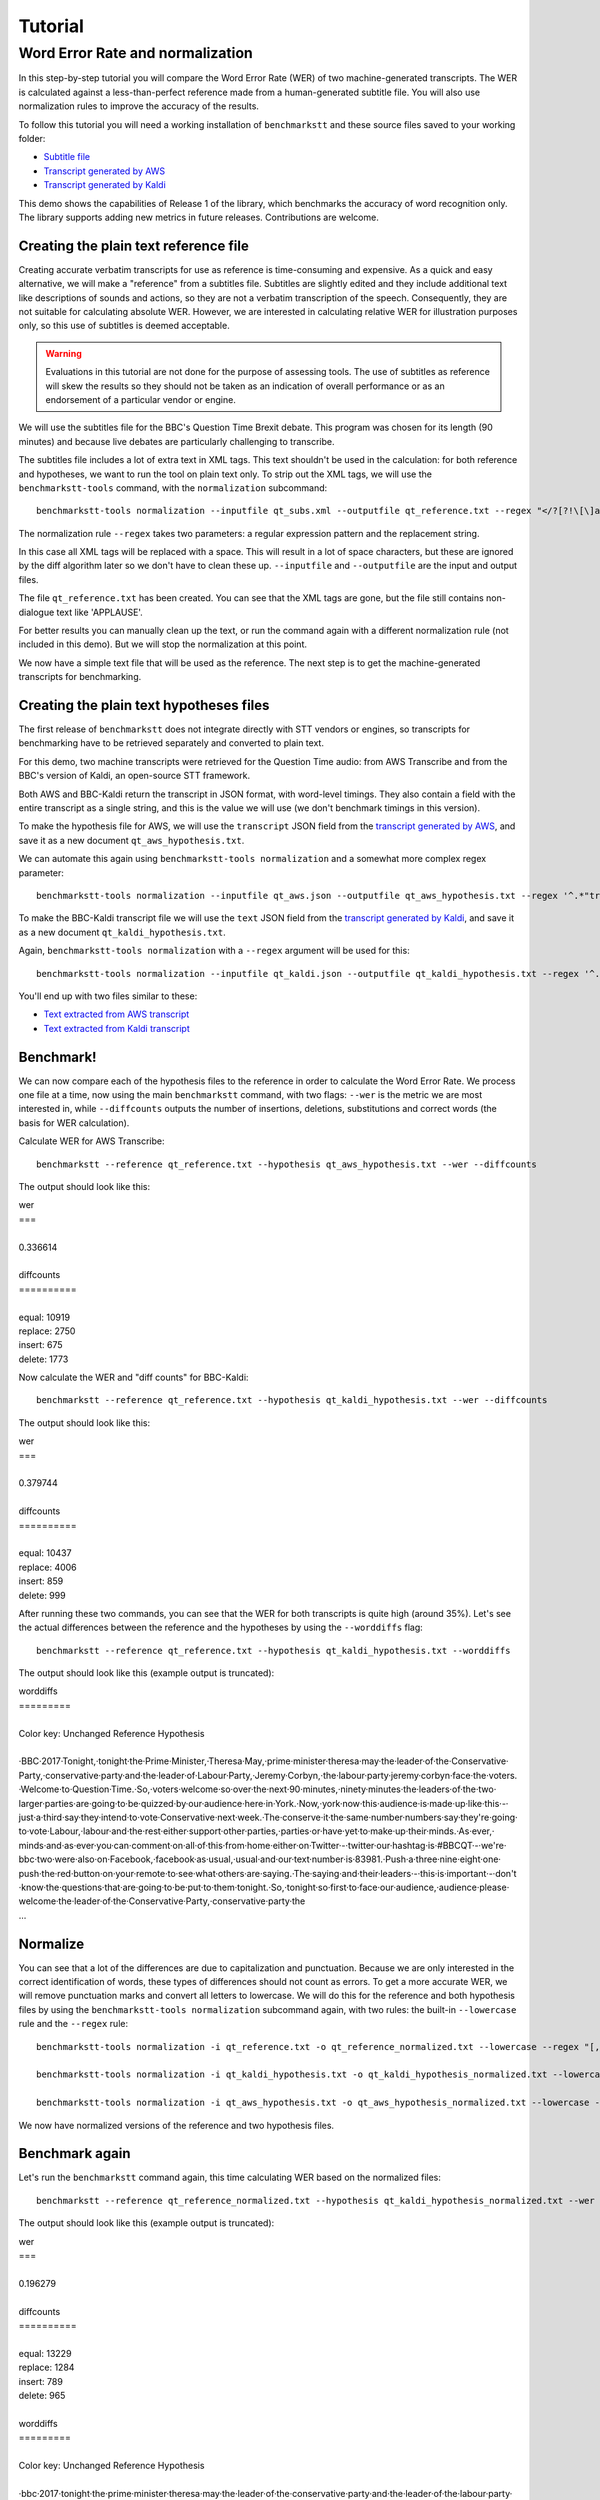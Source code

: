 .. role:: diffinsert
.. role:: diffdelete
.. highlight:: none

========
Tutorial
========

Word Error Rate and normalization
=================================

In this step-by-step tutorial you will compare the Word Error Rate (WER) of two machine-generated transcripts. The WER is calculated against a less-than-perfect reference made from a human-generated subtitle file. You will also use normalization rules to improve the accuracy of the results.

To follow this tutorial you will need a working installation of ``benchmarkstt`` and these source files saved to your working folder:

* `Subtitle file <_static/demos/qt_subs.xml>`_
* `Transcript generated by AWS <_static/demos/qt_aws.json>`_ 
* `Transcript generated by Kaldi <_static/demos/qt_kaldi.json>`_ 

This demo shows the capabilities of Release 1 of the library, which benchmarks the accuracy of word recognition only.
The library supports adding new metrics in future releases. Contributions are welcome.

Creating the plain text reference file
--------------------------------------

Creating accurate verbatim transcripts for use as reference is time-consuming and expensive. As a quick and easy alternative, we will make a "reference" from a subtitles file. Subtitles are slightly edited and they include additional text like descriptions of sounds and actions, so they are not a verbatim transcription of the speech. Consequently, they are not suitable for calculating absolute WER. However, we are interested in calculating relative WER for illustration purposes only, so this use of subtitles is deemed acceptable.

.. warning::

   Evaluations in this tutorial are not done for the purpose of assessing tools. The use of
   subtitles as reference will skew the results so they should not be taken as an indication
   of overall performance or as an endorsement of a particular vendor or engine.

We will use the subtitles file for the BBC's Question Time Brexit debate. This program was chosen for its length (90 minutes) and because live debates are particularly challenging to transcribe.

The subtitles file includes a lot of extra text in XML tags. This text shouldn't be used in the calculation: for both reference and hypotheses, we want to run the tool on plain text only. To strip out the XML tags, we will use the
``benchmarkstt-tools`` command, with the ``normalization`` subcommand::

   benchmarkstt-tools normalization --inputfile qt_subs.xml --outputfile qt_reference.txt --regex "</?[?!\[\]a-zA-Z][^>]*>" " "

The normalization rule ``--regex`` takes two parameters: a regular expression pattern and the replacement string.

In this case all XML tags will be replaced with a space. This will result in a lot of space characters, but these are ignored by the diff algorithm later so we don't have to clean these up. ``--inputfile`` and ``--outputfile`` are the input and output files.

The file ``qt_reference.txt`` has been created. You can see that the XML tags are gone, but the file still contains non-dialogue text like 'APPLAUSE'.

For better results you can manually clean up the text, or run the command again with a different normalization rule (not included in this demo). But we will stop the normalization at this point.

We now have a simple text file that will be used as the reference. The next step is to get the machine-generated transcripts for benchmarking.


Creating the plain text hypotheses files
----------------------------------------

The first release of ``benchmarkstt`` does not integrate directly with STT vendors or engines, so transcripts for benchmarking have to be retrieved separately and converted to plain text.

For this demo, two machine transcripts were retrieved for the Question Time audio: from AWS Transcribe and from the BBC's version of Kaldi, an open-source STT framework.

Both AWS and BBC-Kaldi return the transcript in JSON format, with word-level timings. They also contain a field with the entire transcript as a single string, and this is the value we will use (we don't benchmark timings in this version).

To make the hypothesis file for AWS, we will use the ``transcript`` JSON field from the `transcript generated by AWS <_static/demos/qt_aws.json>`_, and save it as a new document ``qt_aws_hypothesis.txt``.

We can automate this again using ``benchmarkstt-tools normalization`` and a somewhat more complex regex parameter::

   benchmarkstt-tools normalization --inputfile qt_aws.json --outputfile qt_aws_hypothesis.txt --regex '^.*"transcript":"([^"]+)".*' '\1'


To make the BBC-Kaldi transcript file we will use the ``text`` JSON field from the `transcript generated by Kaldi <_static/demos/qt_kaldi.json>`_, and save it as a new document ``qt_kaldi_hypothesis.txt``.

Again, ``benchmarkstt-tools normalization`` with a ``--regex`` argument will be used for this::

   benchmarkstt-tools normalization --inputfile qt_kaldi.json --outputfile qt_kaldi_hypothesis.txt --regex '^.*"text":"([^"]+)".*' '\1'

You'll end up with two files similar to these:

* `Text extracted from AWS transcript <_static/demos/qt_aws_hypothesis.txt>`_ 
* `Text extracted from Kaldi transcript <_static/demos/qt_kaldi_hypothesis.txt>`_ 


Benchmark!
----------

We can now compare each of the hypothesis files to the reference in order to calculate the Word Error Rate. We process one file at a time, now using the main ``benchmarkstt`` command, with two flags: ``--wer`` is the metric we are most interested in, while ``--diffcounts`` outputs the number of insertions, deletions, substitutions and correct words (the basis for WER calculation).

Calculate WER for AWS Transcribe::

   benchmarkstt --reference qt_reference.txt --hypothesis qt_aws_hypothesis.txt --wer --diffcounts

The output should look like this:

.. container:: terminal

   | wer
   | ===
   |
   | 0.336614
   |
   | diffcounts
   | ==========
   |
   | equal: 10919
   | replace: 2750
   | insert: 675
   | delete: 1773

Now calculate the WER and "diff counts" for BBC-Kaldi::

  benchmarkstt --reference qt_reference.txt --hypothesis qt_kaldi_hypothesis.txt --wer --diffcounts

The output should look like this:

.. container:: terminal

   | wer
   | ===
   |
   | 0.379744
   |
   | diffcounts
   | ==========
   |
   | equal: 10437
   | replace: 4006
   | insert: 859
   | delete: 999

After running these two commands, you can see that the WER for both transcripts is quite high (around 35%). Let's see the actual differences between the reference and the hypotheses by using the ``--worddiffs`` flag::

  benchmarkstt --reference qt_reference.txt --hypothesis qt_kaldi_hypothesis.txt --worddiffs

The output should look like this (example output is truncated):

.. container:: terminal

   | worddiffs
   | =========
   |
   | Color key: Unchanged \ :diffdelete:`​Reference​`\  \ :diffinsert:`​Hypothesis​`\
   |
   | \ :diffdelete:`​​·​BBC​·​2017​·​Tonight,​`\ \ :diffinsert:`​​·​tonight​`\ ​·​the\ :diffdelete:`​​·​Prime​·​Minister,​·​Theresa​·​May,​`\ \ :diffinsert:`​​·​prime​·​minister​·​theresa​·​may​`\ ​·​the​·​leader​·​of​·​the\ :diffdelete:`​​·​Conservative​·​Party,​`\ \ :diffinsert:`​​·​conservative​·​party​`\ ​·​and​·​the​·​leader​·​of\ :diffdelete:`​​·​Labour​·​Party,​·​Jeremy​·​Corbyn,​`\ \ :diffinsert:`​​·​the​·​labour​·​party​·​jeremy​·​corbyn​`\ ​·​face​·​the\ :diffdelete:`​​·​voters.​·​Welcome​·​to​·​Question​·​Time.​·​So,​`\ \ :diffinsert:`​​·​voters​·​welcome​·​so​`\ ​·​over​·​the​·​next\ :diffdelete:`​​·​90​·​minutes,​`\ \ :diffinsert:`​​·​ninety​·​minutes​`\ ​·​the​·​leaders​·​of​·​the​·​two​·​larger​·​parties​·​are​·​going​·​to​·​be​·​quizzed​·​by​·​our​·​audience​·​here​·​in\ :diffdelete:`​​·​York.​·​Now,​`\ \ :diffinsert:`​​·​york​·​now​`\ ​·​this​·​audience​·​is​·​made​·​up​·​like​·​this\ :diffdelete:`​​·​-​`\ ​·​just\ :diffdelete:`​​·​a​·​third​`\ ​·​say​·​they​·​intend​·​to​·​vote\ :diffdelete:`​​·​Conservative​·​next​·​week.​·​The​`\ \ :diffinsert:`​​·​conserve​·​it​·​the​`\ ​·​same\ :diffdelete:`​​·​number​`\ \ :diffinsert:`​​·​numbers​`\ ​·​say​·​they're​·​going​·​to​·​vote\ :diffdelete:`​​·​Labour,​`\ \ :diffinsert:`​​·​labour​`\ ​·​and​·​the​·​rest​·​either​·​support​·​other\ :diffdelete:`​​·​parties,​`\ \ :diffinsert:`​​·​parties​`\ ​·​or​·​have​·​yet​·​to​·​make​·​up​·​their\ :diffdelete:`​​·​minds.​·​As​·​ever,​`\ \ :diffinsert:`​​·​minds​·​and​·​as​·​ever​`\ ​·​you​·​can​·​comment​·​on\ :diffdelete:`​​·​all​·​of​·​this​·​from​·​home​`\ ​·​either​·​on\ :diffdelete:`​​·​Twitter​·​-​`\ \ :diffinsert:`​​·​twitter​`\ ​·​our​·​hashtag​·​is\ :diffdelete:`​​·​#BBCQT​·​-​·​we're​`\ \ :diffinsert:`​​·​bbc​·​two​·​were​`\ ​·​also​·​on\ :diffdelete:`​​·​Facebook,​`\ \ :diffinsert:`​​·​facebook​`\ ​·​as\ :diffdelete:`​​·​usual,​`\ \ :diffinsert:`​​·​usual​`\ ​·​and​·​our​·​text​·​number​·​is\ :diffdelete:`​​·​83981.​·​Push​`\ \ :diffinsert:`​​·​a​·​three​·​nine​·​eight​·​one​·​push​`\ ​·​the​·​red​·​button​·​on​·​your​·​remote​·​to​·​see​·​what​·​others​·​are\ :diffdelete:`​​·​saying.​·​The​`\ \ :diffinsert:`​​·​saying​·​and​·​their​`\ ​·​leaders\ :diffdelete:`​​·​-​`\ ​·​this​·​is​·​important\ :diffdelete:`​​·​-​`\ ​·​don't​·​know​·​the​·​questions​·​that​·​are​·​going​·​to​·​be​·​put​·​to​·​them\ :diffdelete:`​​·​tonight.​·​So,​`\ \ :diffinsert:`​​·​tonight​·​so​`\ ​·​first​·​to​·​face​·​our\ :diffdelete:`​​·​audience,​`\ \ :diffinsert:`​​·​audience​`\ ​·​please​·​welcome​·​the​·​leader​·​of​·​the\ :diffdelete:`​​·​Conservative​·​Party,​`\ \ :diffinsert:`​​·​conservative​·​party​`\ ​·​the\
   | ...

Normalize
---------

You can see that a lot of the differences are due to capitalization and punctuation. Because we are only interested in the correct identification of words, these types of differences should not count as errors. To get a more accurate WER, we will remove punctuation marks and convert all letters to lowercase. We will do this for the reference and both hypothesis files by using the ``benchmarkstt-tools normalization`` subcommand again, with two rules: the built-in ``--lowercase``  rule and the ``--regex`` rule::

   benchmarkstt-tools normalization -i qt_reference.txt -o qt_reference_normalized.txt --lowercase --regex "[,.-]" " "

   benchmarkstt-tools normalization -i qt_kaldi_hypothesis.txt -o qt_kaldi_hypothesis_normalized.txt --lowercase --regex "[,.-]" " "

   benchmarkstt-tools normalization -i qt_aws_hypothesis.txt -o qt_aws_hypothesis_normalized.txt --lowercase --regex "[,.-]" " "

We now have normalized versions of the reference and two hypothesis files.

Benchmark again
---------------

Let's run the ``benchmarkstt`` command again, this time calculating WER based on the normalized files::

   benchmarkstt --reference qt_reference_normalized.txt --hypothesis qt_kaldi_hypothesis_normalized.txt --wer --diffcounts --worddiffs

The output should look like this (example output is truncated):

.. container:: terminal

   | wer
   | ===
   |
   | 0.196279
   |
   | diffcounts
   | ==========
   |
   | equal: 13229
   | replace: 1284
   | insert: 789
   | delete: 965
   |
   | worddiffs
   | =========
   |
   | Color key: Unchanged :diffdelete:`Reference` :diffinsert:`Hypothesis`
   |
   | \ :diffdelete:`​​·​bbc​·​2017​`\ ​·​tonight​·​the​·​prime​·​minister​·​theresa​·​may​·​the​·​leader​·​of​·​the​·​conservative​·​party​·​and​·​the​·​leader​·​of\ :diffinsert:`​​·​the​`\ ​·​labour​·​party​·​jeremy​·​corbyn​·​face​·​the​·​voters​·​welcome\ :diffdelete:`​​·​to​·​question​·​time​`\ ​·​so​·​over​·​the​·​next\ :diffdelete:`​​·​90​`\ \ :diffinsert:`​​·​ninety​`\ ​·​minutes​·​the​·​leaders​·​of​·​the​·​two​·​larger​·​parties​·​are​·​going​·​to​·​be​·​quizzed​·​by​·​our​·​audience​·​here​·​in​·​york​·​now​·​this​·​audience​·​is​·​made​·​up​·​like​·​this​·​just\ :diffdelete:`​​·​a​·​third​`\ ​·​say​·​they​·​intend​·​to​·​vote\ :diffdelete:`​​·​conservative​·​next​·​week​`\ \ :diffinsert:`​​·​conserve​·​it​`\ ​·​the​·​same\ :diffdelete:`​​·​number​`\ \ :diffinsert:`​​·​numbers​`\ ​·​say​·​they're​·​going​·​to​·​vote​·​labour​·​and​·​the​·​rest​·​either​·​support​·​other​·​parties​·​or​·​have​·​yet​·​to​·​make​·​up​·​their​·​minds\ :diffinsert:`​​·​and​`\ ​·​as​·​ever​·​you​·​can​·​comment​·​on\ :diffdelete:`​​·​all​·​of​·​this​·​from​·​home​`\ ​·​either​·​on​·​twitter​·​our​·​hashtag​·​is\ :diffdelete:`​​·​#bbcqt​·​we're​`\ \ :diffinsert:`​​·​bbc​·​two​·​were​`\ ​·​also​·​on​·​facebook​·​as​·​usual​·​and​·​our​·​text​·​number​·​is\ :diffdelete:`​​·​83981​`\ \ :diffinsert:`​​·​a​·​three​·​nine​·​eight​·​one​`\ ​·​push​·​the​·​red​·​button​·​on​·​your​·​remote​·​to​·​see​·​what​·​others​·​are​·​saying\ :diffdelete:`​​·​the​`\ \ :diffinsert:`​​·​and​·​their​`\ ​·​leaders​·​this​·​is​·​important​·​don't​·​know​·​the​·​questions​·​that​·​are​·​going​·​to​·​be​·​put​·​to​·​them​·​tonight​·​so​·​first​·​to​·​face​·​our​·​audience​·​please​·​welcome​·​the​·​leader​·​of​·​the​·​conservative​·​party
   | ...


You can see that this time there are fewer differences between the reference and hypothesis. Accordingly, the WER is much lower for both hypotheses. The transcript with the lower WER is closer to the reference made from subtitles.


Do it all in one step!
----------------------

Above, we used two commands: ``benchmarkstt-tools`` for the normalization and ``benchmarkstt`` for calculating the WER. But we can combine all these steps into a single command using a rules file and a config file that references it.

First, let's create a file for the regex normalization rules. Create a text document with this content::

   # Replace XML tags with a space
   "</?[?!\[\]a-zA-Z][^>]*>"," "
   # Replace punctuation with a space
   "[,.-]"," "

Save this file as ``rules.regex``.


Now let's create a config file that contains all the normalization rules. They must be listed under the ``[normalization]`` section (in this release, there is only one implemented section). The section references the regex rules file we created above, and also includes one of the built-in rules::

   [normalization]
   # Load regex rules file and tell the processor it's a regex type
   Regex rules.regex
   # Built in rule
   lowercase

Save the above as ``config.conf``. These rules will be applied to both hypothesis and reference, in the order in which they are listed.

Now run ``benchmarkstt`` with the ``--conf`` argument. We also need to tell the tool to treat the XML as plain text, otherwise it will look for an ``xml`` processor and fail. We do this with the `reference type` argument ``--reference-type``::

   benchmarkstt --reference qt_subs.xml --reference-type plaintext --hypothesis qt_kaldi_hypothesis.txt --config config.conf --wer

Output:

.. container:: terminal

   | wer
   | ===
   |
   | 0.196279

And we do the same for the AWS transcript, this time using the short form for arguments::

   benchmarkstt -r qt_subs.xml -rt plaintext -h qt_aws_hypothesis.txt --config config.conf --wer

Output:

.. container:: terminal

   | wer
   | ===
   |
   | 0.239889

You now have WER scores for each of the machine-generated transcripts, calculated against a subtitles reference file.

As a next step, you could add more normalization rules or implement your own metrics or normalizer classes and submit them back to this project.

Word Error Rate variants
------------------------

In this tutorial we used the WER parameter with the mode argument omitted, defaulting to ``strict`` WER variant. This variant uses Python's built-in diff algorithm in the calculation of the WER, which is stricter and results in a slightly higher WER than the commonly used Levenshtein Distance algorithm (see more detail `here <https://github.com/ebu/benchmarkstt/issues/113>`_). 

If you use BenchmarkSTT to compare different engines then this is not a problem since the relative ranking will not be affected. However, for better compatibility with other benchmarking tools, a WER variant that uses the Levenshtein edit distance algorithm is provided. To use it, specify ``--wer levenshtein``.
